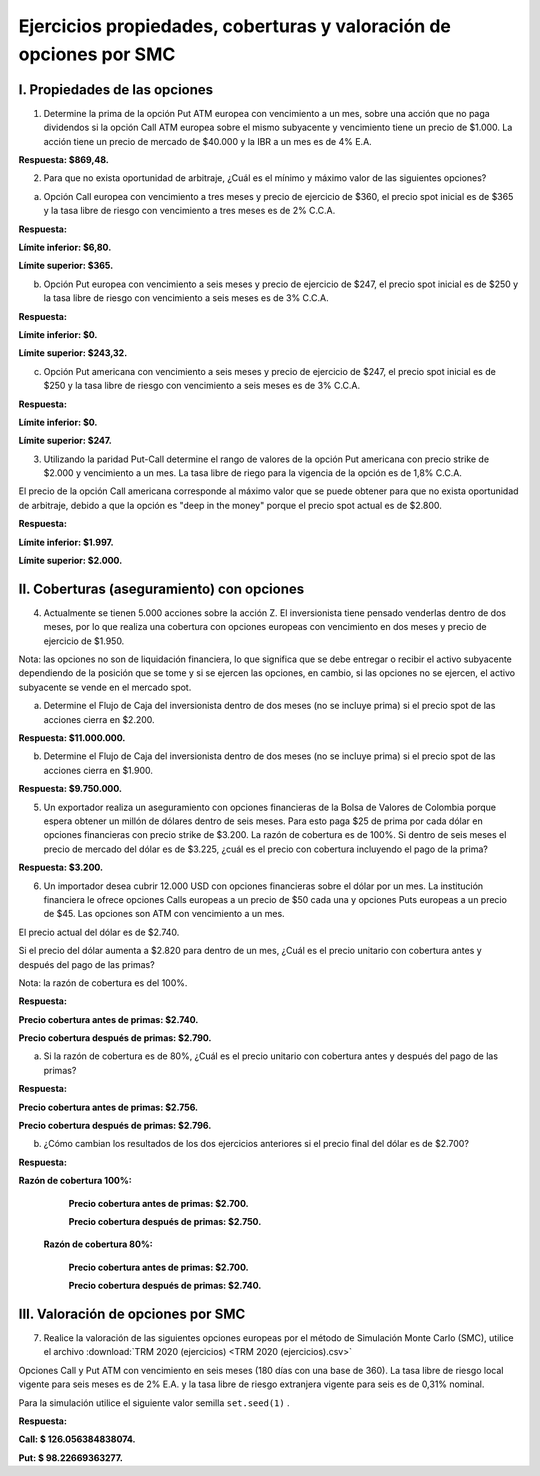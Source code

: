 Ejercicios propiedades, coberturas y valoración de opciones por SMC
=======================================================================================


I.	Propiedades de las opciones
----------------------------------------

1.	Determine la prima de la opción Put ATM europea con vencimiento a un mes, sobre una acción que no paga dividendos si la opción Call ATM europea sobre el mismo subyacente y vencimiento tiene un precio de $1.000. La acción tiene un precio de mercado de $40.000 y la IBR a un mes es de 4% E.A.

**Respuesta: $869,48.**

2.	Para que no exista oportunidad de arbitraje, ¿Cuál es el mínimo y máximo valor de las siguientes opciones?

a.	Opción Call europea con vencimiento a tres meses y precio de ejercicio de $360, el precio spot inicial es de $365 y la tasa libre de riesgo con vencimiento a tres meses es de 2% C.C.A.

**Respuesta:**
 
**Límite inferior: $6,80.**

**Límite superior: $365.**

b.	Opción Put europea con vencimiento a seis meses y precio de ejercicio de $247, el precio spot inicial es de $250 y la tasa libre de riesgo con vencimiento a seis meses es de 3% C.C.A.

**Respuesta:**

**Límite inferior: $0.**

**Límite superior: $243,32.**

c.	Opción Put americana con vencimiento a seis meses y precio de ejercicio de $247, el precio spot inicial es de $250 y la tasa libre de riesgo con vencimiento a seis meses es de 3% C.C.A.

**Respuesta:**

**Límite inferior: $0.**

**Límite superior: $247.**

3.	Utilizando la paridad Put-Call determine el rango de valores de la opción Put americana con precio strike de $2.000 y vencimiento a un mes. La tasa libre de riego para la vigencia de la opción es de 1,8% C.C.A.

El precio de la opción Call americana corresponde al máximo valor que se puede obtener para que no exista oportunidad de arbitraje, debido a que la opción es "deep in the money" porque el precio spot actual es de $2.800.

**Respuesta:**

**Límite inferior: $1.997.**

**Límite superior: $2.000.**

II.	Coberturas (aseguramiento) con opciones
----------------------------------------------------

4.	Actualmente se tienen 5.000 acciones sobre la acción Z. El inversionista tiene pensado venderlas dentro de dos meses, por lo que realiza una cobertura con opciones europeas con vencimiento en dos meses y precio de ejercicio de $1.950.

Nota: las opciones no son de liquidación financiera, lo que significa que se debe entregar o recibir el activo subyacente dependiendo de la posición que se tome y si se ejercen las opciones, en cambio, si las opciones no se ejercen, el activo subyacente se vende en el mercado spot.

a.	Determine el Flujo de Caja del inversionista dentro de dos meses (no se incluye prima) si el precio spot de las acciones cierra en $2.200.

**Respuesta: $11.000.000.**

b.	Determine el Flujo de Caja del inversionista dentro de dos meses (no se incluye prima) si el precio spot de las acciones cierra en $1.900.

**Respuesta: $9.750.000.**

5.	Un exportador realiza un aseguramiento con opciones financieras de la Bolsa de Valores de Colombia porque espera obtener un millón de dólares dentro de seis meses. Para esto paga $25 de prima por cada dólar en opciones financieras con precio strike de $3.200. La razón de cobertura es de 100%. Si dentro de seis meses el precio de mercado del dólar es de $3.225, ¿cuál es el precio con cobertura incluyendo el pago de la prima?

**Respuesta: $3.200.**

6.	Un importador desea cubrir 12.000 USD con opciones financieras sobre el dólar por un mes. La institución financiera le ofrece opciones Calls europeas a un precio de $50 cada una y opciones Puts europeas a un precio de $45. Las opciones son ATM con vencimiento a un mes. 

El precio actual del dólar es de $2.740.

Si el precio del dólar aumenta a $2.820 para dentro de un mes, ¿Cuál es el precio unitario con cobertura antes y después del pago de las primas?

Nota: la razón de cobertura es del 100%.

**Respuesta:**

**Precio cobertura antes de primas: $2.740.**

**Precio cobertura después de primas: $2.790.**

a.	Si la razón de cobertura es de 80%, ¿Cuál es el precio unitario con cobertura antes y después del pago de las primas?

**Respuesta:**

**Precio cobertura antes de primas: $2.756.**

**Precio cobertura después de primas: $2.796.**

b.	¿Cómo cambian los resultados de los dos ejercicios anteriores si el precio final del dólar es de $2.700?

**Respuesta:**

**Razón de cobertura 100%:**

   **Precio cobertura antes de primas: $2.700.**

   **Precio cobertura después de primas: $2.750.**

 **Razón de cobertura 80%:**

   **Precio cobertura antes de primas: $2.700.**

   **Precio cobertura después de primas: $2.740.**


III.	Valoración de opciones por SMC
----------------------------------------------------

7.	Realice la valoración de las siguientes opciones europeas por el método de Simulación Monte Carlo (SMC), utilice el archivo :download:`TRM 2020 (ejercicios) <TRM 2020 (ejercicios).csv>`

Opciones Call y Put ATM con vencimiento en seis meses (180 días con una base de 360). La tasa libre de riesgo local vigente para seis meses es de 2% E.A. y la tasa libre de riesgo extranjera vigente para seis es de 0,31% nominal.

Para la simulación utilice el siguiente valor semilla ``set.seed(1)`` .

**Respuesta:**

**Call: $ 126.056384838074.**

**Put: $ 98.22669363277.**


